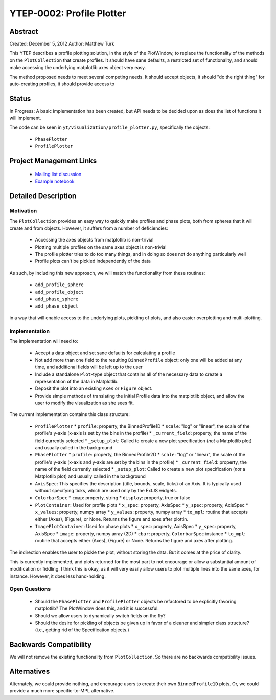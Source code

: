 YTEP-0002: Profile Plotter
==========================

Abstract
--------

Created: December 5, 2012
Author: Matthew Turk

This YTEP describes a profile plotting solution, in the style of the
PlotWindow, to replace the functionality of the methods on the
``PlotCollection`` that create profiles.  It should have sane defaults, a
restricted set of functionality, and should make accessing the underlying
matplotlib axes object very easy.

The method proposed needs to meet several competing needs.  It should accept
objects, it should "do the right thing" for auto-creating profiles, it should
provide access to 

Status
------

In Progress: A basic implementation has been created, but API needs to be
decided upon as does the list of functions it will implement.

The code can be seen in ``yt/visualization/profile_plotter.py``, specifically
the objects:

 * ``PhasePlotter``
 * ``ProfilePlotter``

Project Management Links
------------------------

  * `Mailing list discussion <http://lists.spacepope.org/pipermail/yt-dev-spacepope.org/2012-December/002700.html>`_
  * `Example notebook <https://hub.yt-project.org/nb/vlilvw>`_

Detailed Description
--------------------

Motivation
++++++++++

The ``PlotCollection`` provides an easy way to quickly make profiles and phase
plots, both from spheres that it will create and from objects.  However, it
suffers from a number of deficiencies:

 * Accessing the axes objects from matplotlib is non-trivial
 * Plotting multiple profiles on the same axes object is non-trivial
 * The profile plotter tries to do too many things, and in doing so does not do
   anything particularly well
 * Profile plots can't be pickled independently of the data

As such, by including this new approach, we will match the functionality from
these routines:

 * ``add_profile_sphere``
 * ``add_profile_object``
 * ``add_phase_sphere``
 * ``add_phase_object``

in a way that will enable access to the underlying plots, pickling of plots,
and also easier overplotting and multi-plotting.

Implementation
++++++++++++++

The implementation will need to:

 * Accept a data object and set sane defaults for calculating a profile
 * Not add more than one field to the resulting ``BinnedProfile`` object; only
   one will be added at any time, and additional fields will be left up to the
   user
 * Include a standalone ``Plot``-type object that contains all of the necessary
   data to create a representation of the data in Matplotlib.
 * Deposit the plot into an existing ``Axes`` or ``Figure`` object.
 * Provide simple methods of translating the initial Profile data into the
   matplotlib object, and allow the user to modify the visualization as she
   sees fit.

The current implementation contains this class structure:

 * ``ProfilePlotter``
   * ``profile``: property, the BinnedProfile1D
   * ``scale``: "log" or "linear", the scale of the profile's y-axis (x-axis is
   set by the bins in the profile)
   * ``_current_field``: property, the name of the field currently selected
   * ``_setup_plot``: Called to create a new plot specification (*not* a
   Matplotlib plot) and usually called in the background
 * ``PhasePlotter``
   * ``profile``: property, the BinnedProfile2D
   * ``scale``: "log" or "linear", the scale of the profile's y-axis (x-axis
   and y-axis are set by the bins in the profile)
   * ``_current_field``: property, the name of the field currently selected
   * ``_setup_plot``: Called to create a new plot specification (*not* a
   Matplotlib plot) and usually called in the background
 * ``AxisSpec``: This specifies the description (title, bounds, scale, ticks)
   of an Axis.  It is typically used without specifying ticks, which are used
   only by the ExtJS widgets.
 * ``ColorbarSpec``
   * ``cmap``: property, string
   * ``display``: property, true or false
 * ``PlotContainer``: Used for profile plots
   * ``x_spec``: property, AxisSpec
   * ``y_spec``: property, AxisSpec
   * ``x_values``: property, numpy array
   * ``y_values``: property, numpy array
   * ``to_mpl``: routine that accepts either (Axes), (Figure), or None.
   Returns the figure and axes after plottin.
 * ``ImagePlotContainer``: Used for phase plots
   * ``x_spec``: property, AxisSpec
   * ``y_spec``: property, AxisSpec
   * ``image``: property, numpy array (2D)
   * ``cbar``: property, ``ColorbarSpec`` instance
   * ``to_mpl``: routine that accepts either (Axes), (Figure) or None.  Returns
   the figure and axes after plotting.
  
The indirection enables the user to pickle the plot, without storing the data.
But it comes at the price of clarity.

This is currently implemented, and plots returned for the most part to not
encourage or allow a substantial amount of modification or fiddling.  I think
this is okay, as it will very easily allow users to plot multiple lines into
the same axes, for instance.  However, it does less hand-holding.

Open Questions
++++++++++++++

 * Should the ``PhasePlotter`` and ``ProfilePlotter`` objects be refactored to
   be explicitly favoring matplotlib?  The PlotWindow does this, and it is
   successful.
 * Should we allow users to dynamically switch fields on the fly?
 * Should the desire for pickling of objects be given up in favor of a cleaner
   and simpler class structure?  (i.e., getting rid of the Specification
   objects.)

Backwards Compatibility
-----------------------

We will not remove the existing functionality from ``PlotCollection``.  So
there are no backwards compatibility issues.

Alternatives
------------

Alternately, we could provide nothing, and encourage users to create their own
``BinnedProfile1D`` plots.  Or, we could provide a much more specific-to-MPL
alternative.
